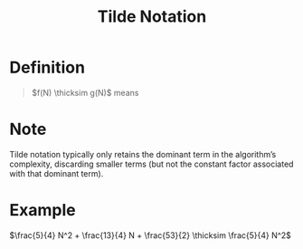 :PROPERTIES:
:ID:       35b7d043-169e-47e3-98bc-69bfaad2539e
:END:
#+title: Tilde Notation
#+filetags: performance

* Definition
#+begin_quote
\(f(N) \thicksim g(N)\) means
\begin{equation*}
\lim_{N\to \infty} \frac{f(N)}{g(N)} = 1
\end{equation*}
#+end_quote

* Note
Tilde notation typically only retains the dominant term in the algorithm’s complexity, discarding smaller terms (but not the constant factor associated with that dominant term).

* Example
\(\frac{5}{4} N^2 + \frac{13}{4} N + \frac{53}{2} \thicksim \frac{5}{4} N^2\)
